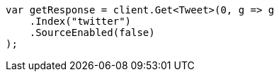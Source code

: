 // docs/get.asciidoc:53

////
IMPORTANT NOTE
==============
This file is generated from method Line53 in https://github.com/elastic/elasticsearch-net/tree/master/tests/Examples/Docs/GetPage.cs#L25-L37.
If you wish to submit a PR to change this example, please change the source method above and run

dotnet run -- asciidoc

from the ExamplesGenerator project directory, and submit a PR for the change at
https://github.com/elastic/elasticsearch-net/pulls
////

[source, csharp]
----
var getResponse = client.Get<Tweet>(0, g => g
    .Index("twitter")
    .SourceEnabled(false)
);
----
